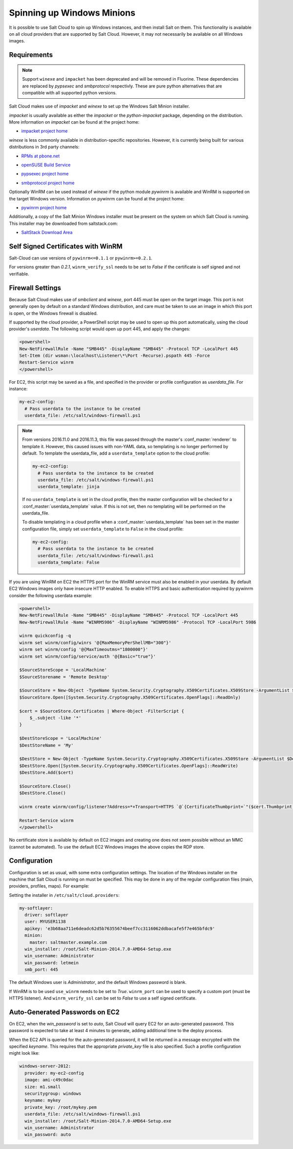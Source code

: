 ===========================
Spinning up Windows Minions
===========================

It is possible to use Salt Cloud to spin up Windows instances, and then install
Salt on them. This functionality is available on all cloud providers that are
supported by Salt Cloud. However, it may not necessarily be available on all
Windows images.

Requirements
============

.. note::
   Support ``winexe`` and ``impacket`` has been deprecated and will be removed in
   Fluorine. These dependencies are replaced by `pypsexec` and `smbprotocol`
   respectivly. These are pure python alternatives that are compatible with all
   supported python versions.

Salt Cloud makes use of `impacket` and `winexe` to set up the Windows Salt
Minion installer.

`impacket` is usually available as either the `impacket` or the
`python-impacket` package, depending on the distribution. More information on
`impacket` can be found at the project home:

* `impacket project home`__

.. __: https://code.google.com/p/impacket/

`winexe` is less commonly available in distribution-specific repositories.
However, it is currently being built for various distributions in 3rd party
channels:

* `RPMs at pbone.net`__

.. __: http://rpm.pbone.net/index.php3?stat=3&search=winexe

* `openSUSE Build Service`__

.. __: http://software.opensuse.org/package/winexe

* `pypsexec project home`__

.. __: https://github.com/jborean93/pypsexec

* `smbprotocol project home`__

.. __: https://github.com/jborean93/smbprotocol


Optionally WinRM can be used instead of `winexe` if the python module `pywinrm`
is available and WinRM is supported on the target Windows version. Information
on pywinrm can be found at the project home:

* `pywinrm project home`__

.. __: https://github.com/diyan/pywinrm

Additionally, a copy of the Salt Minion Windows installer must be present on
the system on which Salt Cloud is running. This installer may be downloaded
from saltstack.com:

* `SaltStack Download Area`__

.. __: https://repo.saltstack.com/windows/

.. _new-pywinrm:

Self Signed Certificates with WinRM
===================================

Salt-Cloud can use versions of ``pywinrm<=0.1.1`` or ``pywinrm>=0.2.1``.

For versions greater than `0.2.1`, ``winrm_verify_ssl`` needs to be set to
`False` if the certificate is self signed and not verifiable.

Firewall Settings
=================
Because Salt Cloud makes use of `smbclient` and `winexe`, port 445 must be open
on the target image. This port is not generally open by default on a standard
Windows distribution, and care must be taken to use an image in which this port
is open, or the Windows firewall is disabled.

If supported by the cloud provider, a PowerShell script may be used to open up
this port automatically, using the cloud provider's `userdata`. The following
script would open up port 445, and apply the changes:

.. code-block:: powershell

    <powershell>
    New-NetFirewallRule -Name "SMB445" -DisplayName "SMB445" -Protocol TCP -LocalPort 445
    Set-Item (dir wsman:\localhost\Listener\*\Port -Recurse).pspath 445 -Force
    Restart-Service winrm
    </powershell>

For EC2, this script may be saved as a file, and specified in the provider or
profile configuration as `userdata_file`. For instance:

.. code-block:: yaml

    my-ec2-config:
      # Pass userdata to the instance to be created
      userdata_file: /etc/salt/windows-firewall.ps1

.. note::
    From versions 2016.11.0 and 2016.11.3, this file was passed through the
    master's :conf_master:`renderer` to template it. However, this caused
    issues with non-YAML data, so templating is no longer performed by default.
    To template the userdata_file, add a ``userdata_template`` option to the
    cloud profile:

    .. code-block:: yaml

        my-ec2-config:
          # Pass userdata to the instance to be created
          userdata_file: /etc/salt/windows-firewall.ps1
          userdata_template: jinja

    If no ``userdata_template`` is set in the cloud profile, then the master
    configuration will be checked for a :conf_master:`userdata_template` value.
    If this is not set, then no templating will be performed on the
    userdata_file.

    To disable templating in a cloud profile when a
    :conf_master:`userdata_template` has been set in the master configuration
    file, simply set ``userdata_template`` to ``False`` in the cloud profile:

    .. code-block:: yaml

        my-ec2-config:
          # Pass userdata to the instance to be created
          userdata_file: /etc/salt/windows-firewall.ps1
          userdata_template: False


If you are using WinRM on EC2 the HTTPS port for the WinRM service must also be
enabled in your userdata. By default EC2 Windows images only have insecure HTTP
enabled. To enable HTTPS and basic authentication required by pywinrm consider
the following userdata example:

.. code-block:: powershell

    <powershell>
    New-NetFirewallRule -Name "SMB445" -DisplayName "SMB445" -Protocol TCP -LocalPort 445
    New-NetFirewallRule -Name "WINRM5986" -DisplayName "WINRM5986" -Protocol TCP -LocalPort 5986

    winrm quickconfig -q
    winrm set winrm/config/winrs '@{MaxMemoryPerShellMB="300"}'
    winrm set winrm/config '@{MaxTimeoutms="1800000"}'
    winrm set winrm/config/service/auth '@{Basic="true"}'

    $SourceStoreScope = 'LocalMachine'
    $SourceStorename = 'Remote Desktop'

    $SourceStore = New-Object -TypeName System.Security.Cryptography.X509Certificates.X509Store -ArgumentList $SourceStorename, $SourceStoreScope
    $SourceStore.Open([System.Security.Cryptography.X509Certificates.OpenFlags]::ReadOnly)

    $cert = $SourceStore.Certificates | Where-Object -FilterScript {
        $_.subject -like '*'
    }

    $DestStoreScope = 'LocalMachine'
    $DestStoreName = 'My'

    $DestStore = New-Object -TypeName System.Security.Cryptography.X509Certificates.X509Store -ArgumentList $DestStoreName, $DestStoreScope
    $DestStore.Open([System.Security.Cryptography.X509Certificates.OpenFlags]::ReadWrite)
    $DestStore.Add($cert)

    $SourceStore.Close()
    $DestStore.Close()

    winrm create winrm/config/listener?Address=*+Transport=HTTPS `@`{CertificateThumbprint=`"($cert.Thumbprint)`"`}

    Restart-Service winrm
    </powershell>

No certificate store is available by default on EC2 images and creating
one does not seem possible without an MMC (cannot be automated). To use the
default EC2 Windows images the above copies the RDP store.

Configuration
=============
Configuration is set as usual, with some extra configuration settings. The
location of the Windows installer on the machine that Salt Cloud is running on
must be specified. This may be done in any of the regular configuration files
(main, providers, profiles, maps). For example:

Setting the installer in ``/etc/salt/cloud.providers``:

.. code-block:: yaml

    my-softlayer:
      driver: softlayer
      user: MYUSER1138
      apikey: 'e3b68aa711e6deadc62d5b76355674beef7cc3116062ddbacafe5f7e465bfdc9'
      minion:
        master: saltmaster.example.com
      win_installer: /root/Salt-Minion-2014.7.0-AMD64-Setup.exe
      win_username: Administrator
      win_password: letmein
      smb_port: 445

The default Windows user is `Administrator`, and the default Windows password
is blank.

If WinRM is to be used ``use_winrm`` needs to be set to `True`. ``winrm_port``
can be used to specify a custom port (must be HTTPS listener).  And
``winrm_verify_ssl`` can be set to `False` to use a self signed certificate.


Auto-Generated Passwords on EC2
===============================
On EC2, when the `win_password` is set to `auto`, Salt Cloud will query EC2 for
an auto-generated password. This password is expected to take at least 4 minutes
to generate, adding additional time to the deploy process.

When the EC2 API is queried for the auto-generated password, it will be returned
in a message encrypted with the specified `keyname`. This requires that the
appropriate `private_key` file is also specified. Such a profile configuration
might look like:

.. code-block:: yaml

    windows-server-2012:
      provider: my-ec2-config
      image: ami-c49c0dac
      size: m1.small
      securitygroup: windows
      keyname: mykey
      private_key: /root/mykey.pem
      userdata_file: /etc/salt/windows-firewall.ps1
      win_installer: /root/Salt-Minion-2014.7.0-AMD64-Setup.exe
      win_username: Administrator
      win_password: auto
